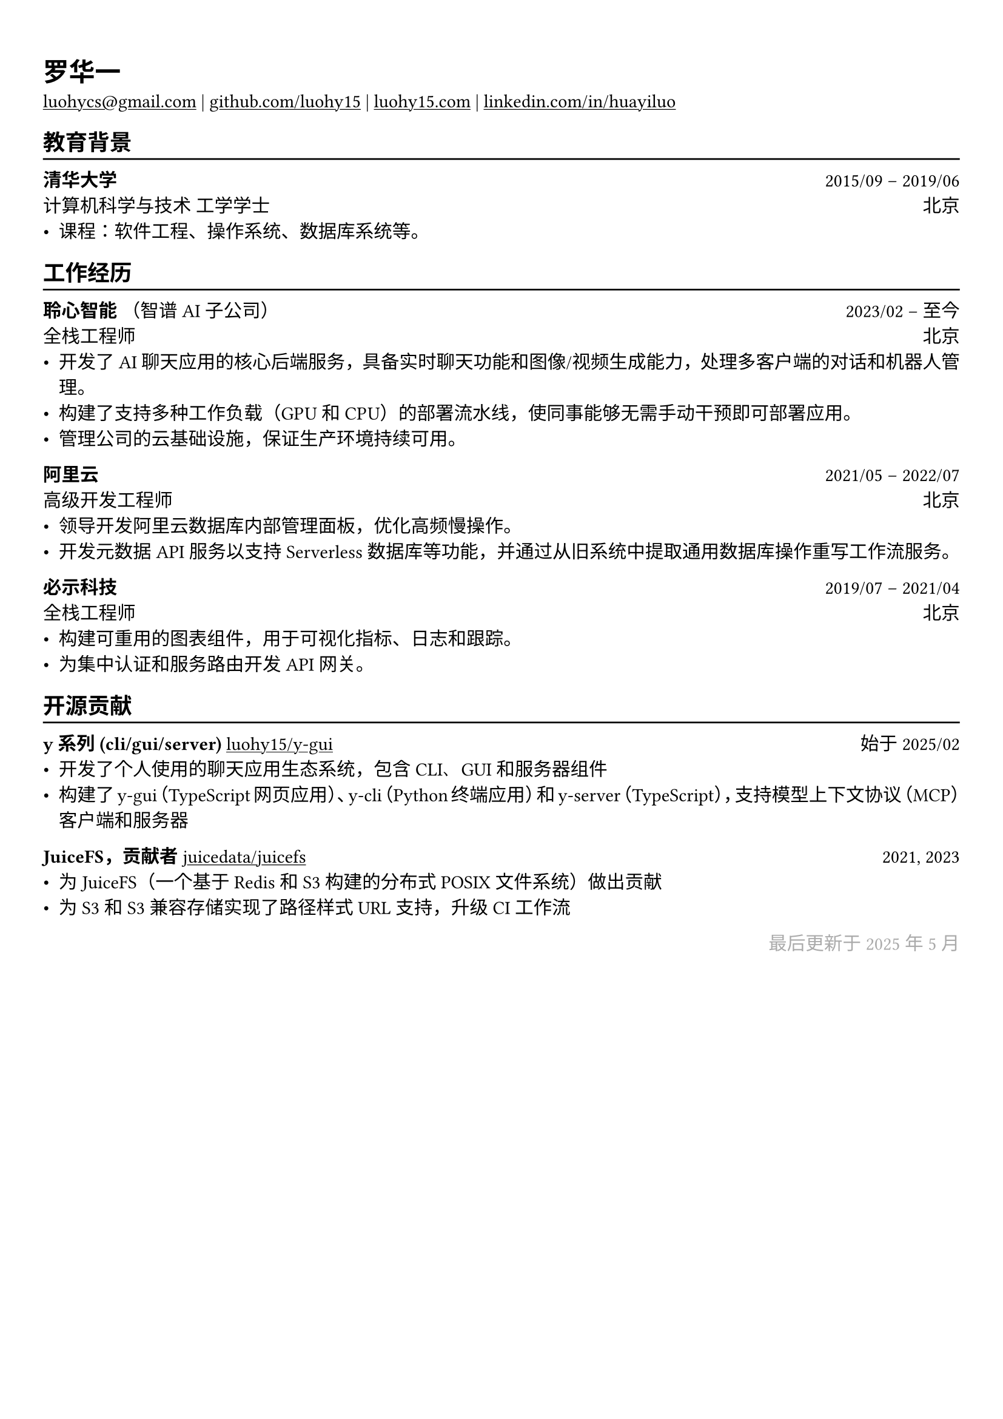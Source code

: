 // 更多自定义选项，请参考官方文档：https://typst.app/docs/reference/

#show heading: set text(font: "Linux Biolinum")

#show link: underline

// 取消以下注释来调整文字大小
// 推荐的简历文字大小为 `10pt` 到 `12pt`
// #set text(
//   size: 12pt,
// )

// 可以自由更改下面的页边距以最适合您的简历
#set page(
  margin: (x: 0.9cm, y: 1.3cm),
)


#set par(justify: true)

#let chiline() = { v(-3pt); line(length: 100%); v(-5pt) }

#let continuescvpage() = {
  place(
    bottom + center,
    dx: 0pt,        // 水平偏移（正值向右）
    dy: -10pt,      // 垂直偏移（正值向上）
    float: true,
    scope: "parent",
    [
      #text(fill: gray)[... 下一页继续 ...]
    ]
  )
}

#let lastupdated(date) = {
  h(1fr); text("最后更新于 " + date, fill: color.gray)
}

// 取消以下注释以在第一页简历底部添加可选提示
// #continuescvpage()

= 罗华一

#link("mailto:luohycs@gmail.com")[luohycs\@gmail.com] |
#link("https://github.com/luohy15")[github.com/luohy15] |
#link("https://luohy15.com")[luohy15.com] |
#link("https://linkedin.com/in/huayiluo")[linkedin.com/in/huayiluo]

== 教育背景
#chiline()

*清华大学* #h(1fr) 2015/09 -- 2019/06 \
计算机科学与技术 工学学士 #h(1fr) 北京 \
- 课程：软件工程、操作系统、数据库系统等。

== 工作经历
#chiline()

*聆心智能* （智谱AI子公司） #h(1fr) 2023/02 -- 至今 \
全栈工程师 #h(1fr) 北京 \
- 开发了AI聊天应用的核心后端服务，具备实时聊天功能和图像/视频生成能力，处理多客户端的对话和机器人管理。
- 构建了支持多种工作负载（GPU和CPU）的部署流水线，使同事能够无需手动干预即可部署应用。
- 管理公司的云基础设施，保证生产环境持续可用。

*阿里云* #h(1fr) 2021/05 -- 2022/07 \
高级开发工程师 #h(1fr) 北京 \
- 领导开发阿里云数据库内部管理面板，优化高频慢操作。
- 开发元数据API服务以支持 Serverless 数据库等功能，并通过从旧系统中提取通用数据库操作重写工作流服务。

*必示科技* #h(1fr) 2019/07 -- 2021/04 \
全栈工程师 #h(1fr) 北京 \
- 构建可重用的图表组件，用于可视化指标、日志和跟踪。
- 为集中认证和服务路由开发API网关。

== 开源贡献
#chiline()

*y系列 (cli/gui/server)* #link("https://github.com/luohy15/y-gui")[luohy15/y-gui] #h(1fr) 始于 2025/02 \
- 开发了个人使用的聊天应用生态系统，包含CLI、GUI和服务器组件
- 构建了y-gui（TypeScript网页应用）、y-cli（Python终端应用）和y-server（TypeScript），支持模型上下文协议（MCP）客户端和服务器

*JuiceFS，贡献者* #link("https://github.com/juicedata/juicefs")[juicedata/juicefs] #h(1fr) 2021, 2023 \
- 为JuiceFS（一个基于Redis和S3构建的分布式POSIX文件系统）做出贡献
- 为S3和S3兼容存储实现了路径样式URL支持，升级CI工作流


// 可以随意更改下面的日期为您最后更新简历的时间
#lastupdated("2025年5月")
